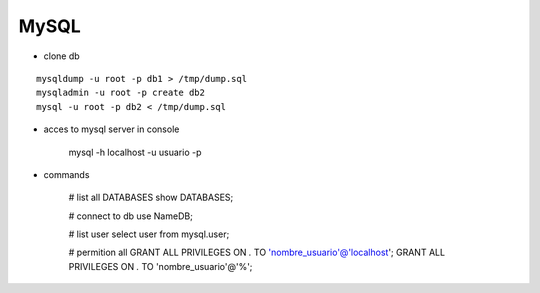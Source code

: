 MySQL
------

* clone db
::
    
    mysqldump -u root -p db1 > /tmp/dump.sql
    mysqladmin -u root -p create db2
    mysql -u root -p db2 < /tmp/dump.sql


* acces to mysql server in console

    mysql -h localhost -u usuario -p 

* commands

    # list all DATABASES
    show DATABASES;

    # connect to db
    use NameDB;

    # list user
    select user from mysql.user;
    
    # permition all 
    GRANT ALL PRIVILEGES ON *.* TO 'nombre_usuario'@'localhost';
    GRANT ALL PRIVILEGES ON *.* TO 'nombre_usuario'@'%';